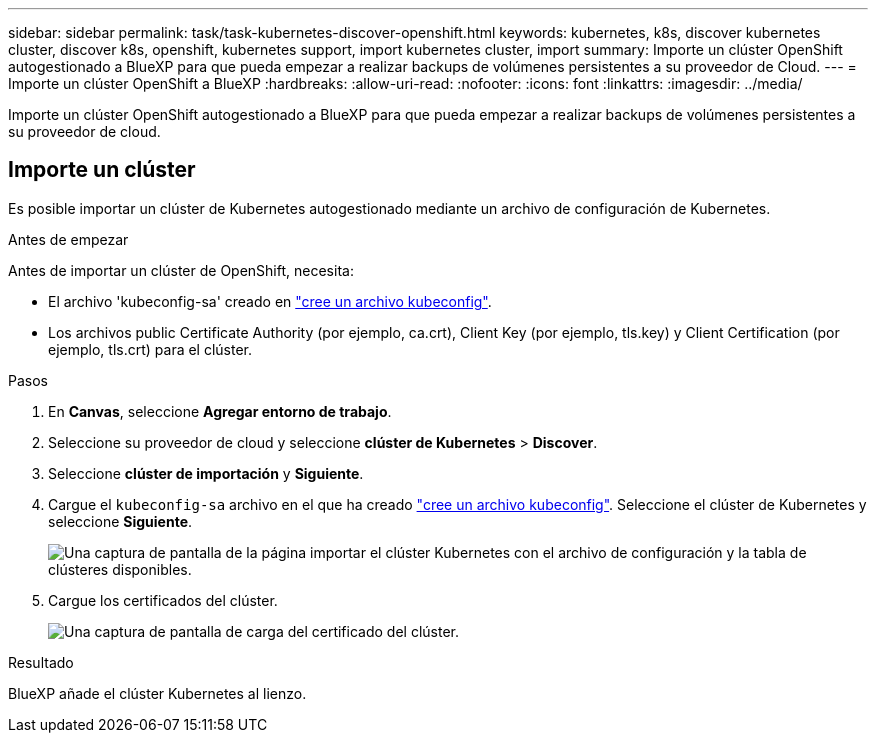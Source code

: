 ---
sidebar: sidebar 
permalink: task/task-kubernetes-discover-openshift.html 
keywords: kubernetes, k8s, discover kubernetes cluster, discover k8s, openshift, kubernetes support, import kubernetes cluster, import 
summary: Importe un clúster OpenShift autogestionado a BlueXP para que pueda empezar a realizar backups de volúmenes persistentes a su proveedor de Cloud. 
---
= Importe un clúster OpenShift a BlueXP
:hardbreaks:
:allow-uri-read: 
:nofooter: 
:icons: font
:linkattrs: 
:imagesdir: ../media/


[role="lead"]
Importe un clúster OpenShift autogestionado a BlueXP para que pueda empezar a realizar backups de volúmenes persistentes a su proveedor de cloud.



== Importe un clúster

Es posible importar un clúster de Kubernetes autogestionado mediante un archivo de configuración de Kubernetes.

.Antes de empezar
Antes de importar un clúster de OpenShift, necesita:

* El archivo 'kubeconfig-sa' creado en link:https://docs.netapp.com/us-en/bluexp-kubernetes/requirements/kubernetes-reqs-openshift.html#create-a-kubeconfig-file["cree un archivo kubeconfig"].
* Los archivos public Certificate Authority (por ejemplo, ca.crt), Client Key (por ejemplo, tls.key) y Client Certification (por ejemplo, tls.crt) para el clúster.


.Pasos
. En *Canvas*, seleccione *Agregar entorno de trabajo*.
. Seleccione su proveedor de cloud y seleccione *clúster de Kubernetes* > *Discover*.
. Seleccione *clúster de importación* y *Siguiente*.
. Cargue el `kubeconfig-sa` archivo en el que ha creado link:https://docs.netapp.com/us-en/bluexp-kubernetes/requirements/kubernetes-reqs-openshift.html#create-a-kubeconfig-file["cree un archivo kubeconfig"]. Seleccione el clúster de Kubernetes y seleccione *Siguiente*.
+
image:screenshot-k8s-aks-import-1.png["Una captura de pantalla de la página importar el clúster Kubernetes con el archivo de configuración y la tabla de clústeres disponibles."]

. Cargue los certificados del clúster.
+
image:screenshot-oc-certs.png["Una captura de pantalla de carga del certificado del clúster."]



.Resultado
BlueXP añade el clúster Kubernetes al lienzo.
